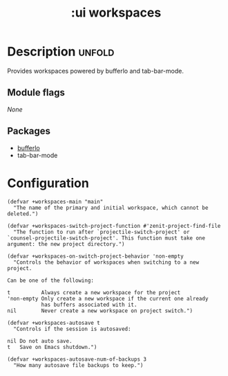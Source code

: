 #+title: :ui workspaces
#+created: 2024-06-15

* Description :unfold:
Provides workspaces powered by bufferlo and tab-bar-mode.

** Module flags
/None/

** Packages
- [[https://github.com/florommel/bufferlo][bufferlo]]
- tab-bar-mode

* Configuration
#+begin_src elisp
(defvar +workspaces-main "main"
  "The name of the primary and initial workspace, which cannot be
deleted.")

(defvar +workspaces-switch-project-function #'zenit-project-find-file
  "The function to run after `projectile-switch-project' or
`counsel-projectile-switch-project'. This function must take one
argument: the new project directory.")

(defvar +workspaces-on-switch-project-behavior 'non-empty
  "Controls the behavior of workspaces when switching to a new
project.

Can be one of the following:

t          Always create a new workspace for the project
'non-empty Only create a new workspace if the current one already
           has buffers associated with it.
nil        Never create a new workspace on project switch.")

(defvar +workspaces-autosave t
  "Controls if the session is autosaved:

nil Do not auto save.
t   Save on Emacs shutdown.")

(defvar +workspaces-autosave-num-of-backups 3
  "How many autosave file backups to keep.")
#+end_src
